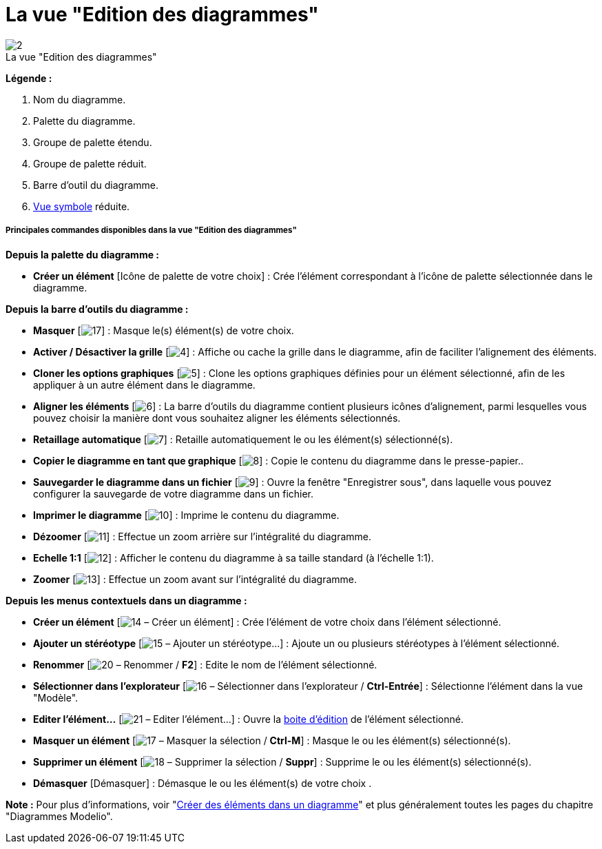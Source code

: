 // Disable all captions for figures.
:!figure-caption:
// Path to the stylesheet files
:stylesdir: .

[[La-vue-ldquoEdition-des-diagrammesrdquo]]

[[la-vue-edition-des-diagrammes]]
= La vue "Edition des diagrammes"

.La vue "Edition des diagrammes"
image::images/Modeler-_modeler_interface_edition_view_DiagramEditionViewPuces.png[2]

*Légende :*

1. Nom du diagramme.
2. Palette du diagramme.
3. Groupe de palette étendu.
4. Groupe de palette réduit.
5. Barre d'outil du diagramme.
6. <<Modeler-_modeler_interface_symbol_view.adoc#,Vue symbole>> réduite.

[[Principales-commandes-disponibles-dans-la-vue-ldquoEdition-des-diagrammesrdquo]]

[[principales-commandes-disponibles-dans-la-vue-edition-des-diagrammes]]
===== Principales commandes disponibles dans la vue "Edition des diagrammes"

*Depuis la palette du diagramme :*

* *Créer un élément* [Icône de palette de votre choix] : Crée l'élément correspondant à l'icône de palette sélectionnée dans le diagramme.

*Depuis la barre d'outils du diagramme :*

* *Masquer* [image:images/Modeler-_modeler_interface_edition_view_mask.png[17]] : Masque le(s) élément(s) de votre choix.
* *Activer / Désactiver la grille* [image:images/Modeler-_modeler_interface_edition_view_grid.png[4]] : Affiche ou cache la grille dans le diagramme, afin de faciliter l'alignement des éléments.
* *Cloner les options graphiques* [image:images/Modeler-_modeler_interface_edition_view_clone_graphic_options.gif[5]] : Clone les options graphiques définies pour un élément sélectionné, afin de les appliquer à un autre élément dans le diagramme.
* *Aligner les éléments* [image:images/Modeler-_modeler_interface_edition_view_align.gif[6]] : La barre d'outils du diagramme contient plusieurs icônes d'alignement, parmi lesquelles vous pouvez choisir la manière dont vous souhaitez aligner les éléments sélectionnés.
* *Retaillage automatique* [image:images/Modeler-_modeler_interface_edition_view_auto_size.png[7]] : Retaille automatiquement le ou les élément(s) sélectionné(s).
* *Copier le diagramme en tant que graphique* [image:images/Modeler-_modeler_interface_edition_view_copy_image.png[8]] : Copie le contenu du diagramme dans le presse-papier..
* *Sauvegarder le diagramme dans un fichier* [image:images/Modeler-_modeler_interface_edition_view_save_image.png[9]] : Ouvre la fenêtre "Enregistrer sous", dans laquelle vous pouvez configurer la sauvegarde de votre diagramme dans un fichier.
* *Imprimer le diagramme* [image:images/Modeler-_modeler_interface_edition_view_print.png[10]] : Imprime le contenu du diagramme.
* *Dézoomer* [image:images/Modeler-_modeler_interface_edition_view_zoom_out.png[11]] : Effectue un zoom arrière sur l'intégralité du diagramme.
* *Echelle 1:1* [image:images/Modeler-_modeler_interface_edition_view_zoom_to_default.png[12]] : Afficher le contenu du diagramme à sa taille standard (à l'échelle 1:1).
* *Zoomer* [image:images/Modeler-_modeler_interface_edition_view_zoom_in.png[13]] : Effectue un zoom avant sur l'intégralité du diagramme.

*Depuis les menus contextuels dans un diagramme :*

* *Créer un élément* [image:images/Modeler-_modeler_interface_edition_view_createuml.png[14] – Créer un élément] : Crée l'élément de votre choix dans l'élément sélectionné.
* *Ajouter un stéréotype* [image:images/Modeler-_modeler_interface_edition_view_addStereotype_16.png[15] – Ajouter un stéréotype...] : Ajoute un ou plusieurs stéréotypes à l'élément sélectionné.
* *Renommer* [image:images/Modeler-_modeler_interface_edition_view_rename.png[20] – Renommer / *F2*] : Edite le nom de l'élément sélectionné.
* *Sélectionner dans l'explorateur* [image:images/Modeler-_modeler_interface_edition_view_select.png[16] – Sélectionner dans l'explorateur / *Ctrl-Entrée*] : Sélectionne l'élément dans la vue "Modèle".
* *Editer l'élément...* [image:images/Modeler-_modeler_interface_edition_view_openproperties.png[21] – Editer l'élément...] : Ouvre la <<Modeler-_modeler_building_models_editing_elements.adoc#,boite d'édition>> de l'élément sélectionné.
* *Masquer un élément* [image:images/Modeler-_modeler_interface_edition_view_mask.png[17] – Masquer la sélection / *Ctrl-M*] : Masque le ou les élément(s) sélectionné(s).
* *Supprimer un élément* [image:images/Modeler-_modeler_interface_edition_view_delete_16.png[18] – Supprimer la sélection / *Suppr*] : Supprime le ou les élément(s) sélectionné(s).
* *Démasquer* [Démasquer] : Démasque le ou les élément(s) de votre choix .

*Note :* Pour plus d'informations, voir "<<Modeler-_modeler_diagrams_creating_elements.adoc#,Créer des éléments dans un diagramme>>" et plus généralement toutes les pages du chapitre "Diagrammes Modelio".


